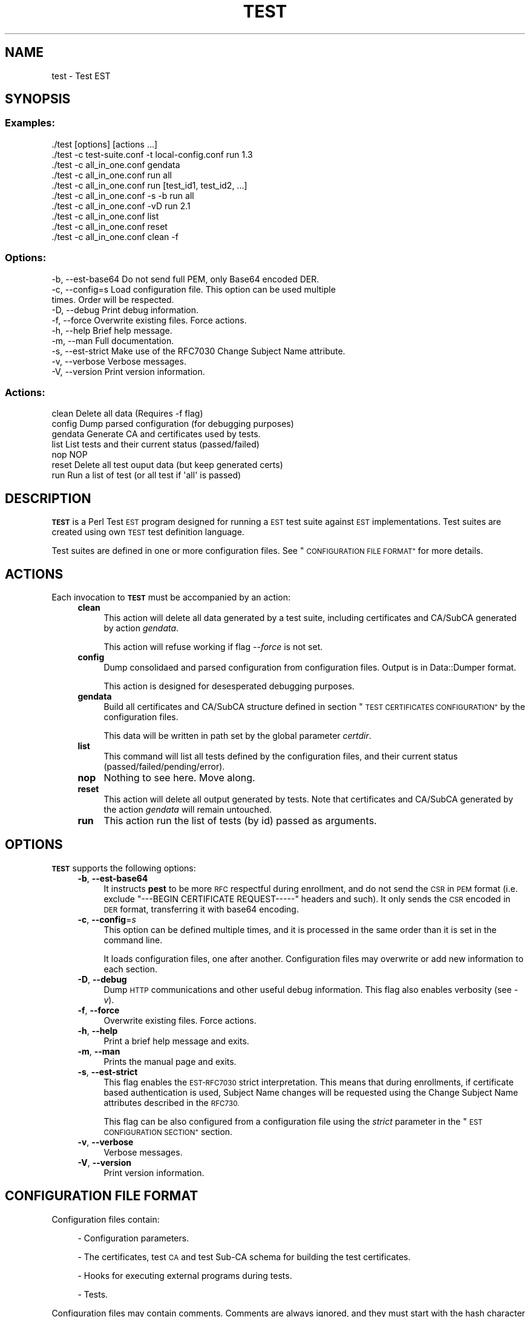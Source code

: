.\" Automatically generated by Pod::Man 4.09 (Pod::Simple 3.35)
.\"
.\" Standard preamble:
.\" ========================================================================
.de Sp \" Vertical space (when we can't use .PP)
.if t .sp .5v
.if n .sp
..
.de Vb \" Begin verbatim text
.ft CW
.nf
.ne \\$1
..
.de Ve \" End verbatim text
.ft R
.fi
..
.\" Set up some character translations and predefined strings.  \*(-- will
.\" give an unbreakable dash, \*(PI will give pi, \*(L" will give a left
.\" double quote, and \*(R" will give a right double quote.  \*(C+ will
.\" give a nicer C++.  Capital omega is used to do unbreakable dashes and
.\" therefore won't be available.  \*(C` and \*(C' expand to `' in nroff,
.\" nothing in troff, for use with C<>.
.tr \(*W-
.ds C+ C\v'-.1v'\h'-1p'\s-2+\h'-1p'+\s0\v'.1v'\h'-1p'
.ie n \{\
.    ds -- \(*W-
.    ds PI pi
.    if (\n(.H=4u)&(1m=24u) .ds -- \(*W\h'-12u'\(*W\h'-12u'-\" diablo 10 pitch
.    if (\n(.H=4u)&(1m=20u) .ds -- \(*W\h'-12u'\(*W\h'-8u'-\"  diablo 12 pitch
.    ds L" ""
.    ds R" ""
.    ds C` ""
.    ds C' ""
'br\}
.el\{\
.    ds -- \|\(em\|
.    ds PI \(*p
.    ds L" ``
.    ds R" ''
.    ds C`
.    ds C'
'br\}
.\"
.\" Escape single quotes in literal strings from groff's Unicode transform.
.ie \n(.g .ds Aq \(aq
.el       .ds Aq '
.\"
.\" If the F register is >0, we'll generate index entries on stderr for
.\" titles (.TH), headers (.SH), subsections (.SS), items (.Ip), and index
.\" entries marked with X<> in POD.  Of course, you'll have to process the
.\" output yourself in some meaningful fashion.
.\"
.\" Avoid warning from groff about undefined register 'F'.
.de IX
..
.if !\nF .nr F 0
.if \nF>0 \{\
.    de IX
.    tm Index:\\$1\t\\n%\t"\\$2"
..
.    if !\nF==2 \{\
.        nr % 0
.        nr F 2
.    \}
.\}
.\"
.\" Accent mark definitions (@(#)ms.acc 1.5 88/02/08 SMI; from UCB 4.2).
.\" Fear.  Run.  Save yourself.  No user-serviceable parts.
.    \" fudge factors for nroff and troff
.if n \{\
.    ds #H 0
.    ds #V .8m
.    ds #F .3m
.    ds #[ \f1
.    ds #] \fP
.\}
.if t \{\
.    ds #H ((1u-(\\\\n(.fu%2u))*.13m)
.    ds #V .6m
.    ds #F 0
.    ds #[ \&
.    ds #] \&
.\}
.    \" simple accents for nroff and troff
.if n \{\
.    ds ' \&
.    ds ` \&
.    ds ^ \&
.    ds , \&
.    ds ~ ~
.    ds /
.\}
.if t \{\
.    ds ' \\k:\h'-(\\n(.wu*8/10-\*(#H)'\'\h"|\\n:u"
.    ds ` \\k:\h'-(\\n(.wu*8/10-\*(#H)'\`\h'|\\n:u'
.    ds ^ \\k:\h'-(\\n(.wu*10/11-\*(#H)'^\h'|\\n:u'
.    ds , \\k:\h'-(\\n(.wu*8/10)',\h'|\\n:u'
.    ds ~ \\k:\h'-(\\n(.wu-\*(#H-.1m)'~\h'|\\n:u'
.    ds / \\k:\h'-(\\n(.wu*8/10-\*(#H)'\z\(sl\h'|\\n:u'
.\}
.    \" troff and (daisy-wheel) nroff accents
.ds : \\k:\h'-(\\n(.wu*8/10-\*(#H+.1m+\*(#F)'\v'-\*(#V'\z.\h'.2m+\*(#F'.\h'|\\n:u'\v'\*(#V'
.ds 8 \h'\*(#H'\(*b\h'-\*(#H'
.ds o \\k:\h'-(\\n(.wu+\w'\(de'u-\*(#H)/2u'\v'-.3n'\*(#[\z\(de\v'.3n'\h'|\\n:u'\*(#]
.ds d- \h'\*(#H'\(pd\h'-\w'~'u'\v'-.25m'\f2\(hy\fP\v'.25m'\h'-\*(#H'
.ds D- D\\k:\h'-\w'D'u'\v'-.11m'\z\(hy\v'.11m'\h'|\\n:u'
.ds th \*(#[\v'.3m'\s+1I\s-1\v'-.3m'\h'-(\w'I'u*2/3)'\s-1o\s+1\*(#]
.ds Th \*(#[\s+2I\s-2\h'-\w'I'u*3/5'\v'-.3m'o\v'.3m'\*(#]
.ds ae a\h'-(\w'a'u*4/10)'e
.ds Ae A\h'-(\w'A'u*4/10)'E
.    \" corrections for vroff
.if v .ds ~ \\k:\h'-(\\n(.wu*9/10-\*(#H)'\s-2\u~\d\s+2\h'|\\n:u'
.if v .ds ^ \\k:\h'-(\\n(.wu*10/11-\*(#H)'\v'-.4m'^\v'.4m'\h'|\\n:u'
.    \" for low resolution devices (crt and lpr)
.if \n(.H>23 .if \n(.V>19 \
\{\
.    ds : e
.    ds 8 ss
.    ds o a
.    ds d- d\h'-1'\(ga
.    ds D- D\h'-1'\(hy
.    ds th \o'bp'
.    ds Th \o'LP'
.    ds ae ae
.    ds Ae AE
.\}
.rm #[ #] #H #V #F C
.\" ========================================================================
.\"
.IX Title "TEST 1"
.TH TEST 1 "2020-11-26" "perl v5.26.1" "User Contributed Perl Documentation"
.\" For nroff, turn off justification.  Always turn off hyphenation; it makes
.\" way too many mistakes in technical documents.
.if n .ad l
.nh
.SH "NAME"
test \- Test EST
.SH "SYNOPSIS"
.IX Header "SYNOPSIS"
.SS "Examples:"
.IX Subsection "Examples:"
.Vb 10
\&  ./test [options] [actions ...]
\&  ./test \-c test\-suite.conf \-t local\-config.conf run 1.3
\&  ./test \-c all_in_one.conf gendata
\&  ./test \-c all_in_one.conf run all
\&  ./test \-c all_in_one.conf run [test_id1, test_id2, ...]
\&  ./test \-c all_in_one.conf \-s \-b run all
\&  ./test \-c all_in_one.conf \-vD run 2.1
\&  ./test \-c all_in_one.conf list
\&  ./test \-c all_in_one.conf reset
\&  ./test \-c all_in_one.conf clean \-f
.Ve
.SS "Options:"
.IX Subsection "Options:"
.Vb 10
\&  \-b, \-\-est\-base64    Do not send full PEM, only Base64 encoded DER.
\&  \-c, \-\-config=s      Load configuration file. This option can be used multiple
\&                      times. Order will be respected.
\&  \-D, \-\-debug         Print debug information.
\&  \-f, \-\-force         Overwrite existing files. Force actions.
\&  \-h, \-\-help          Brief help message.
\&  \-m, \-\-man           Full documentation.
\&  \-s, \-\-est\-strict    Make use of the RFC7030 Change Subject Name attribute.
\&  \-v, \-\-verbose       Verbose messages.
\&  \-V, \-\-version       Print version information.
.Ve
.SS "Actions:"
.IX Subsection "Actions:"
.Vb 7
\&  clean               Delete all data (Requires \-f flag)
\&  config              Dump parsed configuration (for debugging purposes)
\&  gendata             Generate CA and certificates used by tests.
\&  list                List tests and their current status (passed/failed)
\&  nop                 NOP
\&  reset               Delete all test ouput data (but keep generated certs)
\&  run                 Run a list of test (or all test if \*(Aqall\*(Aq is passed)
.Ve
.SH "DESCRIPTION"
.IX Header "DESCRIPTION"
\&\fB\s-1TEST\s0\fR is a Perl Test \s-1EST\s0 program designed for running a \s-1EST\s0 test suite
against \s-1EST\s0 implementations. Test suites are created using own \s-1TEST\s0 test
definition language.
.PP
Test suites are defined in one or more configuration files. See
\&\*(L"\s-1CONFIGURATION FILE FORMAT\*(R"\s0 for more details.
.SH "ACTIONS"
.IX Header "ACTIONS"
Each invocation to \fB\s-1TEST\s0\fR must be accompanied by an action:
.RS 4
.IP "\fBclean\fR" 4
.IX Item "clean"
This action will delete all data generated by a test suite, including
certificates and CA/SubCA generated by action \fIgendata\fR.
.Sp
This action will refuse working if flag \fI\-\-force\fR is not set.
.IP "\fBconfig\fR" 4
.IX Item "config"
Dump consolidaed and parsed configuration from configuration files. Output is
in Data::Dumper format.
.Sp
This action is designed for desesperated debugging purposes.
.IP "\fBgendata\fR" 4
.IX Item "gendata"
Build all certificates and CA/SubCA structure defined in section
\&\*(L"\s-1TEST CERTIFICATES CONFIGURATION\*(R"\s0 by the configuration files.
.Sp
This data will be written in path set by the global parameter \fIcertdir\fR.
.IP "\fBlist\fR" 4
.IX Item "list"
This command will list all tests defined by the configuration files, and their
current status (passed/failed/pending/error).
.IP "\fBnop\fR" 4
.IX Item "nop"
Nothing to see here. Move along.
.IP "\fBreset\fR" 4
.IX Item "reset"
This action will delete all output generated by tests. Note that certificates
and CA/SubCA generated by the action \fIgendata\fR will remain untouched.
.IP "\fBrun\fR" 4
.IX Item "run"
This action run the list of tests (by id) passed as arguments.
.RE
.RS 4
.RE
.SH "OPTIONS"
.IX Header "OPTIONS"
\&\fB\s-1TEST\s0\fR supports the following options:
.RS 4
.IP "\fB\-b\fR, \fB\-\-est\-base64\fR" 4
.IX Item "-b, --est-base64"
It instructs \fBpest\fR to be more \s-1RFC\s0 respectful during enrollment, and do not
send the \s-1CSR\s0 in \s-1PEM\s0 format (i.e. exclude \f(CW\*(C`\-\-\-BEGIN CERTIFICATE REQUEST\-\-\-\-\-\*(C'\fR
headers and such). It only sends the \s-1CSR\s0 encoded in \s-1DER\s0 format, transferring it
with base64 encoding.
.IP "\fB\-c\fR, \fB\-\-config\fR=\fIs\fR" 4
.IX Item "-c, --config=s"
This option can be defined multiple times, and it is processed in the same
order than it is set in the command line.
.Sp
It loads configuration files, one after another. Configuration files may
overwrite or add new information to each section.
.IP "\fB\-D\fR, \fB\-\-debug\fR" 4
.IX Item "-D, --debug"
Dump \s-1HTTP\s0 communications and other useful debug information. This flag also enables
verbosity (see \fI\-v\fR).
.IP "\fB\-f\fR, \fB\-\-force\fR" 4
.IX Item "-f, --force"
Overwrite existing files. Force actions.
.IP "\fB\-h\fR, \fB\-\-help\fR" 4
.IX Item "-h, --help"
Print a brief help message and exits.
.IP "\fB\-m\fR, \fB\-\-man\fR" 4
.IX Item "-m, --man"
Prints the manual page and exits.
.IP "\fB\-s\fR, \fB\-\-est\-strict\fR" 4
.IX Item "-s, --est-strict"
This flag enables the \s-1EST\-RFC7030\s0 strict interpretation. This means that during
enrollments, if certificate based authentication is used, Subject Name changes
will be requested using the Change Subject Name attributes described in the
\&\s-1RFC730.\s0
.Sp
This flag can be also configured from a configuration file using the \fIstrict\fR
parameter in the \*(L"\s-1EST CONFIGURATION SECTION\*(R"\s0 section.
.IP "\fB\-v\fR, \fB\-\-verbose\fR" 4
.IX Item "-v, --verbose"
Verbose messages.
.IP "\fB\-V\fR, \fB\-\-version\fR" 4
.IX Item "-V, --version"
Print version information.
.RE
.RS 4
.RE
.SH "CONFIGURATION FILE FORMAT"
.IX Header "CONFIGURATION FILE FORMAT"
Configuration files contain:
.Sp
.RS 4
\&\- Configuration parameters.
.Sp
\&\- The certificates, test \s-1CA\s0 and test Sub-CA schema for building the test
certificates.
.Sp
\&\- Hooks for executing external programs during tests.
.Sp
\&\- Tests.
.RE
.PP
Configuration files may contain comments. Comments are always ignored, and they
must start with the hash character \f(CW\*(C`#\*(C'\fR and they finish at the end of the line.
.PP
Examples:
.PP
.Vb 3
\&  parameter = value  # this is a comment about this parameter
\&  my_param =  # this seems assigning a comment to a parameter, but it
\&              # is not true: my param will not have any value assigned
.Ve
.PP
A configuration file is divided into several sections. There are standard fixed
sections and test sections, each one distinguished by its own \fIid\fR. Examples
of directives opening different sections:
.PP
.Vb 2
\&  [est]
\&    ... here goes \*(Aqest\*(Aq configuration parameters ...
\&
\&  [test my_test]
\&    ... here goes my test definition ...
\&
\&  [hooks]
\&    ... here is where hooks are installed ...
.Ve
.PP
Each configuration is described in detail in the following sections.
.SS "\s-1IMPLICIT GLOBAL SECTION\s0"
.IX Subsection "IMPLICIT GLOBAL SECTION"
Any parameter set before any section is opened is set in the implicit global
section.
.PP
Global parameters are global configuration parameters for configuring the most
basic parameters of the \s-1TEST\s0 and \s-1PEST\s0 applications.
.RS 4
.IP "\fBca_bits\fR=\fInumber\fR" 4
.IX Item "ca_bits=number"
This parameter is used for configuring the CA/SubCA private key key sizes.
.IP "\fBcert_bits\fR=\fInumber\fR" 4
.IX Item "cert_bits=number"
This parameter is used for configuring certificates private key key sizes.
.IP "\fBcertdir\fR=\fIpath to test certificates\fR" 4
.IX Item "certdir=path to test certificates"
Sets the target directory where test certificates will be written and kept.
.IP "\fBoutdir\fR=\fIpath to test output\fR" 4
.IX Item "outdir=path to test output"
Path where test output will be written to.
.IP "\fBpest\fR=\fIpath to pest program\fR" 4
.IX Item "pest=path to pest program"
Path where pest can be found (usually \fI../pest\fR).
.IP "\fBforce\fR=\fI1 enabled, 0 disabled\fR" 4
.IX Item "force=1 enabled, 0 disabled"
For configuring the command line \fI\-\-force\fR flag from a configuration file.
.IP "\fBverbose\fR=\fI1 enabled, 0 disabled\fR" 4
.IX Item "verbose=1 enabled, 0 disabled"
Enables verbose mode. Same as command line \fI\-\-verbose\fR flag.
.IP "\fBdebug\fR=\fI1 enabled, 0 disabled\fR" 4
.IX Item "debug=1 enabled, 0 disabled"
Enables debug mode. Same as command line \fI\-\-debug\fR flag.
.RE
.RS 4
.RE
.SS "\s-1EST CONFIGURATION SECTION\s0"
.IX Subsection "EST CONFIGURATION SECTION"
This section is opened using the following directive:
.PP
.Vb 1
\&  [est]
.Ve
.PP
Options and parameters related to \s-1EST\s0 server configuration.
.RS 4
.IP "\fBca\fR=\fIpath\fR" 4
.IX Item "ca=path"
Path to the \s-1CA\s0 Chain \s-1PEM\s0 file used by the \s-1EST\s0 server for authenticating itself
(over \s-1HTTPS\s0 communications) and issuing certificates.
.IP "\fBurl\fR=\fIurl\fR" 4
.IX Item "url=url"
Base \s-1EST HTTPS URL\s0 service (e.g. <https://rfctest7030.com/.well\-known/est>).
.IP "\fBplain_base64\fR=\fI1 plain base64, 0 send \s-1PEM\s0 file\fR" 4
.IX Item "plain_base64=1 plain base64, 0 send PEM file"
If this flag is enabled, it instructs the \fBpest\fR tool to be more \s-1RFC\s0
respectful during enrollment, and do not send the \s-1CSR\s0 in \s-1PEM\s0 format (i.e.
exclude \f(CW\*(C`\-\-\-BEGIN CERTIFICATE REQUEST\-\-\-\-\-\*(C'\fR headers and such). It only sends
the \s-1CSR\s0 encoded in \s-1DER\s0 format, transferring it with base64 encoding.
.IP "\fBstrict\fR=\fI1 enabled, 0 disabled\fR" 4
.IX Item "strict=1 enabled, 0 disabled"
This flag enables the \s-1EST\-RFC7030\s0 strict interpretation. This means that during
enrollments, if certificate based authentication is used, Subject Name changes
will be requested using the Change Subject Name attributes described in the
\&\s-1RFC730.\s0
.Sp
This flag can be set also from command line using the \fI\-\-est\-strict\fR flag.
.IP "\fBcreds\fR=\fIcredentials\fR" 4
.IX Item "creds=credentials"
Default \s-1HTTP BASIC\s0 credentials used by \s-1TEST\s0 when accessing the \s-1EST\s0 server. This
credentials may be overrided by test during enrollments. See
"\*(L"\s-1TESTS DEFINITION SECTIONS\*(R"\s0 description below.
.IP "\fBissuer_subject_name\fR=\fIsubject\fR" 4
.IX Item "issuer_subject_name=subject"
Issuer subject name (e.g. \f(CW\*(C`/CN=TestCA/O=MyEnrollmentCA/C=ES\*(C'\fR) of the
certificates delivered by the \s-1EST\s0 server during enrollments.
.RE
.RS 4
.RE
.SS "\s-1TEST CERTIFICATES CONFIGURATION SECTION\s0"
.IX Subsection "TEST CERTIFICATES CONFIGURATION SECTION"
This section is opened using the following directive:
.PP
.Vb 1
\&  [certificates]
.Ve
.PP
Each non-void line of this section is interpreted as a certificate/CA/Sub\-CA
declaration.
.PP
Each line is a sequence of columns, each column separated by one or more blank
space characters, and values may be enclosed by double quote characters.
Here follows an example of a simple \fIcertificates\fR section:
.PP
.Vb 5
\&  [certificates]
\&  # Id      CA   Subject                                                   Issuer
\&  # \-\-\-\-\-\-  \-\-\-  \-\-\-\-\-\-\-\-\-\-\-\-\-\-\-\-\-\-\-\-\-\-\-\-\-\-\-\-\-\-\-\-\-\-\-\-\-\-\-\-\-\-\-\-\-\-\-\-\-\-\-\-\-\-\-\-  \-\-\-\-\-\-
\&    FakeCA  yes  "/CN=estExampleCA"                                        \-
\&    BadCert no   "/CN=test1"                                               FakeCA
.Ve
.PP
In this example a fake (self-signed root) certification authority, identified
by the \s-1ID\s0 \f(CW\*(C`FakeCA\*(C'\fR with subject name \f(CW\*(C`/CN=estExampleCA\*(C'\fR is created. This fake
\&\s-1CA\s0 is used for issuing the certificate \f(CW\*(C`BadCert\*(C'\fR with subject \f(CW\*(C`/CN=test1\*(C'\fR.
.Sp
.RS 4
\&\- The \fIId\fR field is used for referring to these certifciates from tests.
.Sp
\&\- The \fI\s-1CA\s0\fR flag tells if this certificate is for a CA/SubCA (yes) or a end
certificate (no).
.Sp
\&\- The \fISubject\fR field is used for configuring the \fISubject Name\fR X.509
certificate attribute.
.Sp
\&\- The \fIIssuer\fR field is used for deciding who must sign this certificate. Use
dash character (\-) for issuing a self-signed certificate.
.RE
.SS "\s-1TEST HOOKS SECTION\s0"
.IX Subsection "TEST HOOKS SECTION"
This section is opened using the following directive:
.PP
.Vb 1
\&  [hooks]
.Ve
.PP
This section is for installing hook programs that will be invoked during tests.
.PP
Hooks can be useful for configuring the \s-1EST CA\s0 or \s-1EST\s0 service automatically
during runtime. For instance, adding automatically authorizations in the
validation authority used by the \s-1EST\s0 server.
.PP
The following hooks are supported at this moment:
.RS 4
.IP "\fBtest_start\fR=\fIpath\fR" 4
.IX Item "test_start=path"
Path to the program that will be run each time a test is started.
.IP "\fBtest_end\fR=\fIpath\fR" 4
.IX Item "test_end=path"
Path to the program that will be run each time a test is finished.
.IP "\fBtest_whitelist_add\fR=\fIpath\fR" 4
.IX Item "test_whitelist_add=path"
Path to a program that will be run for each element declared in a test
whitelist.
.RE
.RS 4
.RE
.PP
Go to section \*(L"\s-1HOOKS\*(R"\s0 if you are looking for examples and details about
hooks.
.SS "\s-1TESTS DEFINITION SECTION\s0"
.IX Subsection "TESTS DEFINITION SECTION"
A new test can be created opening a new section for it. Test section have the
following format:
.PP
.Vb 1
\&  [test <test_id>]
.Ve
.PP
The \fItest_id\fR string is the test identifier.
.PP
Tests are composed by steps and enrollment actions. Steps and enrollment
actions can be observed easily in the following code excerpt:
.PP
.Vb 10
\&   1. [test 3.1]
\&   2. title     = Reenrolling a device
\&   3. est       = https://another.est.server.com:444/.well\-known/est
\&   4. whitelist = \e
\&   5.         (cred=estuser:estpwd, /CN=test_3.1) \e
\&   6.         (cert=test_3.1\-1\-1,   /CN=test_3.1) \e
\&   7.         (cert=test_3.1\-2\-1,   /CN=test_3.1)
\&   8.
\&   9.         # enroll first \-\- leave enroll in \*(Aqtest_3.1\-1\-1\*(Aq
\&  10.         1/action  = simpleenroll
\&  11.         1/est     = https://another.est.server.com:442/.well\-known/est
\&  12.         1/in      = \e
\&  13.                 (cred=estuser:estpwd,/CN=test_3.1) > test_3.1\-1\-1
\&  14.
\&  15.         # try to reenroll two times, chaining correct certs
\&  16.         #        both tries should work
\&  17.         2/action  = simplereenroll
\&  18.         2/in      = \e
\&  19.                 (cert=test_3.1\-1\-1, /CN=test_3.1) > test_3.1\-2\-1 \e
\&  20.                 (cert=test_3.1\-2\-1, /CN=test_3.1) ++ \e
\&  21.                 (cert=test_3.1\-2\-1, \e
\&  22.                  est=https://broken.est.server.com/,
\&  23.                  /CN=test_3.1) !!
.Ve
.PP
Line by line:
.Sp
.Vb 2
\&   1. [test 3.1]
\&   2. title     = Reenrolling a device
.Ve
.Sp
.RS 4
These two lines starts the test definition of test \fIReenrolling a device\fR,
with id \f(CW3.1\fR.
.Sp
.Vb 1
\&   3. est       = http://another.est.server.com:444/.well\-known/est
.Ve
.Sp
This line overrides the global \s-1EST\s0 server configured in the \f(CW\*(C`[est]\*(C'\fR section
with a new default \s-1EST\s0 server for this test.
.Sp
.Vb 4
\&   4. whitelist = \e
\&   5.         (cred=estuser:estpwd, /CN=test_3.1) \e
\&   6.         (cert=test_3.1\-1\-1,   /CN=test_3.1) \e
\&   7.         (cert=test_3.1\-2\-1,   /CN=test_3.1)
.Ve
.Sp
The \fIwhitelist\fR parameters declares the upcoming authorized enrollments. In
this example we are declaring that the following enrollments will be accepted:
.Sp
.RS 4
1. A password-based enrollment of a certificate with credentials
\&\f(CW\*(C`estuser:estpwd\*(C'\fR and requesting the subject name \f(CW\*(C`/CN=test_3.1\*(C'\fR.
.Sp
2. A certificate-based reenrollment of a certificate using the
certificate referenced by the \s-1ID\s0 \f(CW\*(C`test_3.1\-1\-1\*(C'\fR. This reenrollment will
request the previous \s-1CN\s0 requested during enrollment.
.Sp
3. Another certificate-based reenrollment but using this time the
\&\f(CW\*(C`test_3.1\-2\-1\*(C'\fR certificate, and the same \s-1CN\s0 used before.
.RE
.RE
.RS 4
.Sp
.Vb 4
\&  10.         1/action  = simpleenroll
\&  11.         1/est     = https://another.est.server.com:442/.well\-known/est
\&  12.         1/in      = \e
\&  13.                 (cred=estuser:estpwd,/CN=test_3.1) > test_3.1\-1\-1
.Ve
.Sp
These two parameters describe the step 1. In this first step a client will
request a X.509 certificate with the subject name \f(CW\*(C`/CN=test_3.1\*(C'\fR, and
authenticating itself using credentials \f(CW\*(C`estuser:estpwd\*(C'\fR. Also, for this
enrollment, the default \s-1EST\s0 server previously set in the global \f(CW\*(C`[est]\*(C'\fR
section and in line 2, is overrided again.
.Sp
The returned certificate will be stored and referenced in next steps by the
certificate id \f(CW\*(C`test_3.1\-1\-1\*(C'\fR.
.Sp
.Vb 7
\&  17.         2/action  = simplereenroll
\&  18.         2/in      = \e
\&  19.                 (cert=test_3.1\-1\-1, /CN=test_3.1) > test_3.1\-2\-1 \e
\&  20.                 (cert=test_3.1\-2\-1, /CN=test_3.1) ++ \e
\&  21.                 (cert=test_3.1\-2\-1, \e
\&  22.                  est=https://broken.est.server.com/,
\&  23.                  /CN=test_3.1) !!
.Ve
.Sp
In this step, three reenrollments are performed sequentially:
.Sp
.RS 4
1. The first reenrollment uses the previous certificate \f(CW\*(C`test_3.1\-1\-1\*(C'\fR and
stores the new certificate in \f(CW\*(C`test_3.1\-2\-1\*(C'\fR.
.Sp
2. The second reenrollment uses the certificate obtained in the previous
reenrollment (\f(CW\*(C`test_3.1\-2\-1\*(C'\fR). The \f(CW\*(C`++\*(C'\fR particle makes explicit that this
step must be succesful.
.Sp
3. The third reenrollment is expectd to fail because it tries to enroll using
the non-working \f(CW\*(C`broken.est.server.com\*(C'\fR. This enrollment uses the parameter
\&\f(CW\*(C`est\*(C'\fR for overriding (again) any other \s-1EST\s0 server configured before for only
this enrollment.
.RE
.RE
.RS 4
.RE
.PP
In the described example above, \fBall\fR steps and enrollments must be succesful
to consider this test \s-1PASSED.\s0 Nevertheless, sometimes failing may be the
correct option. Take a look into the following example:
.PP
.Vb 12
\&   1. [test 2.2]
\&   2. title     = Enroll 1 ok, 4 bad
\&   3. whitelist = (cred=estuser:estpwd,/CN=test_2.2)
\&   4.
\&   5.         1/action  = simpleenroll
\&   6.         1/in      = \e
\&   7.                 (cred=estuser:estpwd, /CN=test_2.2) ++ \e
\&   8.                 (cred=_\|_\|_user:estpwd, /CN=test_2.2) !! \e
\&   9.                 (cred=estuser:_\|_\|_pwd, /CN=test_2.2) !! \e
\&  10.                 (cred=_\|_\|_user:_\|_\|_pwd, /CN=test_2.2) !! \e
\&  11.                 (cred=estuser:estpwd, /CN=test_2.2) !! \e
\&  12.                 (                     /CN=test_2.2) !!
.Ve
.PP
Note than whitelist only declares one succeful enrollment. Once a
whitelist-enrollment has been used, it cannot be used again. That it is the
reason that only test in line 7 is marked as succesful with the particle \f(CW\*(C`++\*(C'\fR,
and the rest of enrollments are marked as failures \f(CW\*(C`!!\*(C'\fR, including the
enrollment in line 11 (exactly equal to enrollment set in line 7).
.PP
If we would like to fix \fItest 2.2\fR for accepting both enrollments in lines 7
and 11, the following whitelist should be used:
.PP
.Vb 3
\&      whitelist = \e
\&              (cred=estuser:estpwd,/CN=test_2.2) \e
\&              (cred=estuser:estpwd,/CN=test_2.2)
.Ve
.PP
The test definitions section accept the following parameters:
.RS 4
.IP "\fBtitle\fR=\fItitle\fR" 4
.IX Item "title=title"
Test title.
.IP "\fBwhitelist\fR=\fIauthorized enrollments list\fR" 4
.IX Item "whitelist=authorized enrollments list"
Authorized enrollments and reenrollments. Syntax for each authorization:
.RS 4
.Sp
.RS 4
(\f(CW\*(C`cred\*(C'\fR=\fIcredentials\fR, \f(CW\*(C`cert\*(C'\fR=\fIcertificate_id\fR, \fISubject_Name\fR)
.RE
.RE
.RS 4
.Sp
The \fIcred\fR and \fIcert\fR fields are optional. \fISubject_Name\fR is mandatory.
.RE
.IP "\fIstep_id\fR/\fBaction\fR=\fI\s-1EST\s0 action\fR" 4
.IX Item "step_id/action=EST action"
\&\s-1EST\s0 action used by this step (e.g. \f(CW\*(C`simpleenroll\*(C'\fR or \f(CW\*(C`cacerts\*(C'\fR).
.IP "\fIstep_id\fR/\fBin\fR=\fI\s-1EST\s0 action\fR" 4
.IX Item "step_id/in=EST action"
Enrollments and reenrollments. Syntax for each enrollment:
.RS 4
.Sp
.RS 4
(\f(CW\*(C`cred\*(C'\fR=\fIcredentials\fR, \f(CW\*(C`cert\*(C'\fR=\fIcertificate_id\fR, \fIRequested_Subject_Name\fR) [\f(CW\*(C`!!\*(C'\fR|\f(CW\*(C`++\*(C'\fR|> \fIcert_id\fR]
.RE
.RE
.RS 4
.Sp
The \fIcred\fR and \fIcert\fR fields are optional. \fIRequested_Subject_Name\fR field is
mandatory.
.Sp
Test may declare explicitly if they will be sucessful (using particle \f(CW\*(C`++\*(C'\fR) or
if they will fail (using the particle \f(CW\*(C`!!\*(C'\fR).
.Sp
Finally, one enrollment may save the returned certificate using the > operator.
This operator requires enrollment to be succesful, and the returned certificate
will be identified by the \fIcert_id\fR identifier.
.RE
.RE
.RS 4
.RE
.SH "HOOKS"
.IX Header "HOOKS"
.SS "Test start"
.IX Subsection "Test start"
A custom program can be triggered each time a new test is started. Example of
\&\fItest start\fR hook:
.PP
.Vb 1
\&  #!/bin/bash
\&
\&  TEST_ID="$1"
\&
\&  msg()
\&  {
\&    echo "HOOK(test_start): $@"
\&  }
\&
\&  msg "New test started"
\&  msg "  Test ID [$TEST_ID]"
\&
\&  exit 0
.Ve
.SS "Test finished"
.IX Subsection "Test finished"
A custom program can be triggered each time a test is finished. Example of
\&\fItest finished\fR hook:
.PP
.Vb 1
\&  #!/bin/bash
\&
\&  TEST_ID="$1"
\&  ERROR="$2"
\&
\&  msg()
\&  {
\&    echo "HOOK(test_end): $@"
\&  }
\&
\&  STATUS="finished succesfully"
\&  if [ "$ERROR" ]; then
\&          STATUS="failed with error [$ERROR]"
\&  fi
\&  msg "Test [$TEST_ID] $STATUS"
\&
\&  exit 0
.Ve
.SS "Whitelist population"
.IX Subsection "Whitelist population"
A custom program can be triggered for each authorization declared in a test
whitelist. Example:
.PP
.Vb 1
\&  #!/bin/bash
\&
\&  TEST_ID="$1"               ; shift
\&  CERTIFICATE_ID="$1"        ; shift
\&  CERTIFICATE_SN="$1"        ; shift
\&  CERTIFICATE_ISSUER_ID="$1" ; shift
\&  CERTIFICATE_ISSUER_SN="$1" ; shift
\&  CREDS="$1"                 ; shift
\&  REQUESTED_SN="$1"          ; shift
\&
\&  msg()
\&  {
\&    echo "HOOK(whitelist_add): $@"
\&  }
\&
\&  msg "Adding whitelist entry to test [$TEST_ID]"
\&  msg "  \- Requested subject [$REQUESTED_SN]"
\&
\&  if [ "$CERTIFICATE_ID" ]; then
\&    msg "  \- Certificate based authentication"
\&    msg "    \- Certificate Issuer ID  [$CERTIFICATE_ISSUER_ID] ($CERTIFICATE_ISSUER_SN)"
\&    msg "    \- Certificate ID [$CERTIFICATE_ID] ($CERTIFICATE_SN)"
\&  else
\&    if [ "$CREDS" ]; then
\&      msg "  \- Password based authentication"
\&    else
\&      msg "  \- Authentication mechanism not set \- ERROR"
\&      exit 1
\&    fi
\&  fi
\&
\&  if [ "$CREDS" ]; then
\&    msg "  \- EST credentials: $CREDS"
\&  fi
\&
\&  exit 0
.Ve
.SH "SEE ALSO"
.IX Header "SEE ALSO"
.IP "pest" 8
.IX Item "pest"
\&\s-1PEST\s0 manual page.
.IP "test.conf" 8
.IX Item "test.conf"
A complete test suite for testing an \s-1EST\s0 server supporting enrollments based on
third-party \s-1CA\s0 issued certificates. This means that clients authenticate
themselves using a certificate belonging to an external \s-1CA\s0 during enrollment.
Once they are enrolled, re-enrollments are conducted using the \s-1EST CA.\s0
.ie n .IP """demo.conf"" in demo" 8
.el .IP "``demo.conf'' in demo" 8
.IX Item "demo.conf in demo"
A complete (and simpler) test suite for testing the public \s-1EST\s0 service found in
<http://testrfc7030.com/>.
.IP "<http://www.testrfc7030.com/>" 8
.IX Item "<http://www.testrfc7030.com/>"
This server can be used to test the \s-1EST\s0 protocol as defined in \s-1RFC 7030.\s0
